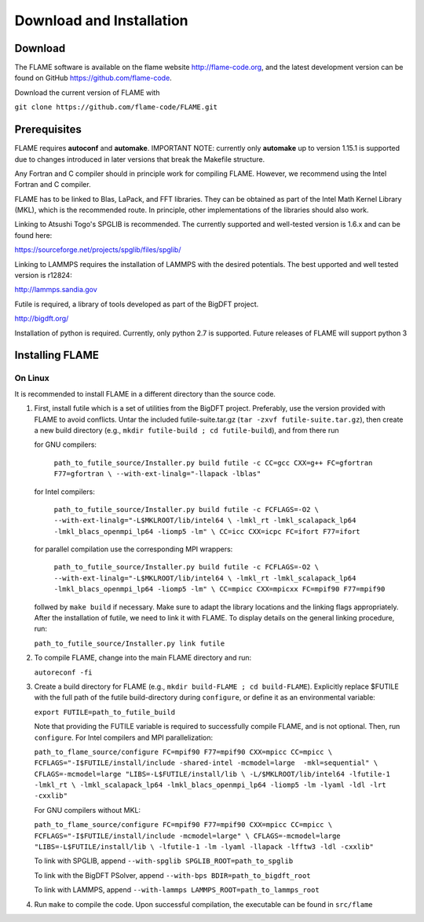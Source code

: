 
Download and Installation
==================================

=================
Download
=================

The FLAME software is available on the flame website http://flame-code.org, and the
latest development version can be found on GitHub https://github.com/flame-code.

Download the current version of FLAME with 

``git clone https://github.com/flame-code/FLAME.git``

=================
Prerequisites
=================

FLAME requires **autoconf** and **automake**.
IMPORTANT NOTE: currently only **automake** up to version 1.15.1
is supported due to changes introduced in later versions
that break the Makefile structure.

Any Fortran and C compiler should in principle work for compiling FLAME.
However, we recommend using the Intel Fortran and C compiler.


FLAME has to be linked to Blas, LaPack, and FFT libraries.  
They can be obtained as part of the Intel Math Kernel Library (MKL), 
which is the recommended route. In principle, other
implementations of the libraries should also work.


Linking to Atsushi Togo's SPGLIB is recommended. The currently supported
and well-tested version is 1.6.x and can be found here:

https://sourceforge.net/projects/spglib/files/spglib/


Linking to LAMMPS requires the installation of LAMMPS with 
the desired potentials. The best upported and well tested version is
r12824:

http://lammps.sandia.gov

Futile is required, a library of tools developed as part of the BigDFT project.

http://bigdft.org/

Installation of python is required. Currently,
only python 2.7 is supported. Future releases of FLAME will
support python 3


=========================
Installing FLAME 
=========================


On Linux
----------------

It is recommended to install FLAME in a different
directory than the source code.

#. First, install futile which is
   a set of utilities from the BigDFT project.
   Preferably, use the version provided with
   FLAME to avoid conflicts.
   Untar the included futile-suite.tar.gz (``tar -zxvf futile-suite.tar.gz``), then 
   create a new build directory (e.g., ``mkdir futile-build ; cd futile-build``), and from there run

   for GNU compilers:

      ``path_to_futile_source/Installer.py build futile -c 
      CC=gcc CXX=g++ FC=gfortran F77=gfortran \
      --with-ext-linalg="-llapack -lblas"``

   for Intel compilers:

      ``path_to_futile_source/Installer.py build futile -c FCFLAGS=-O2 \
      --with-ext-linalg="-L$MKLROOT/lib/intel64 \
      -lmkl_rt -lmkl_scalapack_lp64 -lmkl_blacs_openmpi_lp64 -liomp5 -lm" \
      CC=icc CXX=icpc FC=ifort F77=ifort``

   for parallel compilation use the corresponding MPI wrappers:

      ``path_to_futile_source/Installer.py build futile -c FCFLAGS=-O2 \
      --with-ext-linalg="-L$MKLROOT/lib/intel64 \
      -lmkl_rt -lmkl_scalapack_lp64 -lmkl_blacs_openmpi_lp64 -liomp5 -lm" \
      CC=mpicc CXX=mpicxx FC=mpif90 F77=mpif90``

   follwed by ``make build`` if necessary.
   Make sure to adapt the library locations and
   the linking flags appropriately.
   After the installation of futile, we need to link it
   with FLAME.
   To display details on the general linking procedure, run:

   ``path_to_futile_source/Installer.py link futile``

#. To compile FLAME, change into the main FLAME directory and run:

   ``autoreconf -fi``

#. Create a build directory for FLAME (e.g., ``mkdir build-FLAME ; cd build-FLAME``). 
   Explicitly replace $FUTILE with the full path of the futile build-directory during ``configure``, 
   or define it as an environmental variable:

   ``export FUTILE=path_to_futile_build``

   Note that providing the FUTILE variable is required to successfully compile FLAME, and is not optional.
   Then, run ``configure``. For Intel compilers and MPI parallelization:

   ``path_to_flame_source/configure FC=mpif90 F77=mpif90 CXX=mpicc CC=mpicc \
   FCFLAGS="-I$FUTILE/install/include -shared-intel -mcmodel=large  -mkl=sequential" \
   CFLAGS=-mcmodel=large "LIBS=-L$FUTILE/install/lib \
   -L/$MKLROOT/lib/intel64 -lfutile-1 -lmkl_rt \
   -lmkl_scalapack_lp64 -lmkl_blacs_openmpi_lp64 -liomp5 -lm -lyaml -ldl -lrt -cxxlib"``


   For GNU compilers without MKL:

   ``path_to_flame_source/configure FC=mpif90 F77=mpif90 CXX=mpicc CC=mpicc \
   FCFLAGS="-I$FUTILE/install/include -mcmodel=large" \
   CFLAGS=-mcmodel=large "LIBS=-L$FUTILE/install/lib \
   -lfutile-1 -lm -lyaml -llapack -lfftw3 -ldl -cxxlib"``
   
   To link with SPGLIB, append
   ``--with-spglib SPGLIB_ROOT=path_to_spglib``

   To link with the BigDFT PSolver, append
   ``--with-bps BDIR=path_to_bigdft_root``

   To link with LAMMPS, append
   ``--with-lammps LAMMPS_ROOT=path_to_lammps_root``

#. Run ``make`` to compile the code. 
   Upon successful compilation, the executable can be found in ``src/flame``
